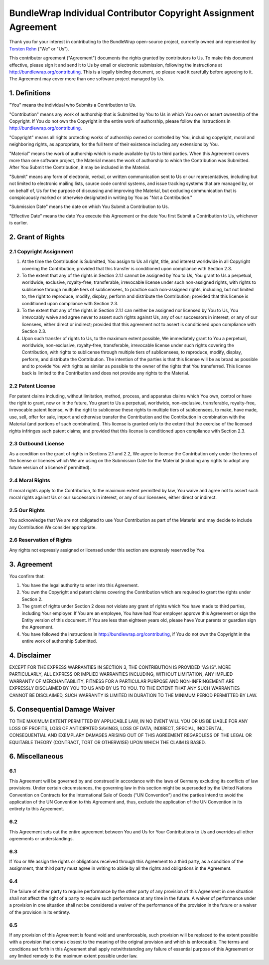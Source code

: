 BundleWrap Individual Contributor Copyright Assignment Agreement
================================================================

Thank you for your interest in contributing to the BundleWrap open-source project, currently owned and represented by `Torsten Rehn <torsten@rehn.email>`_ ("We" or "Us").

This contributor agreement ("Agreement") documents the rights granted by contributors to Us. To make this document effective, please sign it and send it to Us by email or electronic submission, following the instructions at `http://bundlewrap.org/contributing <http://bundlewrap.org/contributing>`_. This is a legally binding document, so please read it carefully before agreeing to it. The Agreement may cover more than one software project managed by Us.

1. Definitions
++++++++++++++

"You" means the individual who Submits a Contribution to Us.

"Contribution" means any work of authorship that is Submitted by You to Us in which You own or assert ownership of the Copyright. If You do not own the Copyright in the entire work of authorship, please follow the instructions in `http://bundlewrap.org/contributing <http://bundlewrap.org/contributing>`_.

"Copyright" means all rights protecting works of authorship owned or controlled by You, including copyright, moral and neighboring rights, as appropriate, for the full term of their existence including any extensions by You.

"Material" means the work of authorship which is made available by Us to third parties. When this Agreement covers more than one software project, the Material means the work of authorship to which the Contribution was Submitted. After You Submit the Contribution, it may be included in the Material.

"Submit" means any form of electronic, verbal, or written communication sent to Us or our representatives, including but not limited to electronic mailing lists, source code control systems, and issue tracking systems that are managed by, or on behalf of, Us for the purpose of discussing and improving the Material, but excluding communication that is conspicuously marked or otherwise designated in writing by You as "Not a Contribution."

"Submission Date" means the date on which You Submit a Contribution to Us.

"Effective Date" means the date You execute this Agreement or the date You first Submit a Contribution to Us, whichever is earlier.

2. Grant of Rights
++++++++++++++++++

2.1 Copyright Assignment
------------------------

1) At the time the Contribution is Submitted, You assign to Us all right, title, and interest worldwide in all Copyright covering the Contribution; provided that this transfer is conditioned upon compliance with Section 2.3.

2) To the extent that any of the rights in Section 2.1.1 cannot be assigned by You to Us, You grant to Us a perpetual, worldwide, exclusive, royalty-free, transferable, irrevocable license under such non-assigned rights, with rights to sublicense through multiple tiers of sublicensees, to practice such non-assigned rights, including, but not limited to, the right to reproduce, modify, display, perform and distribute the Contribution; provided that this license is conditioned upon compliance with Section 2.3.

3) To the extent that any of the rights in Section 2.1.1 can neither be assigned nor licensed by You to Us, You irrevocably waive and agree never to assert such rights against Us, any of our successors in interest, or any of our licensees, either direct or indirect; provided that this agreement not to assert is conditioned upon compliance with Section 2.3.

4) Upon such transfer of rights to Us, to the maximum extent possible, We immediately grant to You a perpetual, worldwide, non-exclusive, royalty-free, transferable, irrevocable license under such rights covering the Contribution, with rights to sublicense through multiple tiers of sublicensees, to reproduce, modify, display, perform, and distribute the Contribution. The intention of the parties is that this license will be as broad as possible and to provide You with rights as similar as possible to the owner of the rights that You transferred. This license back is limited to the Contribution and does not provide any rights to the Material.

2.2 Patent License
------------------

For patent claims including, without limitation, method, process, and apparatus claims which You own, control or have the right to grant, now or in the future, You grant to Us a perpetual, worldwide, non-exclusive, transferable, royalty-free, irrevocable patent license, with the right to sublicense these rights to multiple tiers of sublicensees, to make, have made, use, sell, offer for sale, import and otherwise transfer the Contribution and the Contribution in combination with the Material (and portions of such combination). This license is granted only to the extent that the exercise of the licensed rights infringes such patent claims; and provided that this license is conditioned upon compliance with Section 2.3.

2.3 Outbound License
--------------------

As a condition on the grant of rights in Sections 2.1 and 2.2, We agree to license the Contribution only under the terms of the license or licenses which We are using on the Submission Date for the Material (including any rights to adopt any future version of a license if permitted).

2.4 Moral Rights
----------------

If moral rights apply to the Contribution, to the maximum extent permitted by law, You waive and agree not to assert such moral rights against Us or our successors in interest, or any of our licensees, either direct or indirect.

2.5 Our Rights
--------------

You acknowledge that We are not obligated to use Your Contribution as part of the Material and may decide to include any Contribution We consider appropriate.

2.6 Reservation of Rights
-------------------------

Any rights not expressly assigned or licensed under this section are expressly reserved by You.

3. Agreement
++++++++++++

You confirm that:

1) You have the legal authority to enter into this Agreement.

2) You own the Copyright and patent claims covering the Contribution which are required to grant the rights under Section 2.

3) The grant of rights under Section 2 does not violate any grant of rights which You have made to third parties, including Your employer. If You are an employee, You have had Your employer approve this Agreement or sign the Entity version of this document. If You are less than eighteen years old, please have Your parents or guardian sign the Agreement.

4) You have followed the instructions in http://bundlewrap.org/contributing, if You do not own the Copyright in the entire work of authorship Submitted.

4. Disclaimer
+++++++++++++

EXCEPT FOR THE EXPRESS WARRANTIES IN SECTION 3, THE CONTRIBUTION IS PROVIDED "AS IS". MORE PARTICULARLY, ALL EXPRESS OR IMPLIED WARRANTIES INCLUDING, WITHOUT LIMITATION, ANY IMPLIED WARRANTY OF MERCHANTABILITY, FITNESS FOR A PARTICULAR PURPOSE AND NON-INFRINGEMENT ARE EXPRESSLY DISCLAIMED BY YOU TO US AND BY US TO YOU. TO THE EXTENT THAT ANY SUCH WARRANTIES CANNOT BE DISCLAIMED, SUCH WARRANTY IS LIMITED IN DURATION TO THE MINIMUM PERIOD PERMITTED BY LAW.

5. Consequential Damage Waiver
++++++++++++++++++++++++++++++

TO THE MAXIMUM EXTENT PERMITTED BY APPLICABLE LAW, IN NO EVENT WILL YOU OR US BE LIABLE FOR ANY LOSS OF PROFITS, LOSS OF ANTICIPATED SAVINGS, LOSS OF DATA, INDIRECT, SPECIAL, INCIDENTAL, CONSEQUENTIAL AND EXEMPLARY DAMAGES ARISING OUT OF THIS AGREEMENT REGARDLESS OF THE LEGAL OR EQUITABLE THEORY (CONTRACT, TORT OR OTHERWISE) UPON WHICH THE CLAIM IS BASED.

6. Miscellaneous
++++++++++++++++

6.1
---

This Agreement will be governed by and construed in accordance with the laws of Germany excluding its conflicts of law provisions. Under certain circumstances, the governing law in this section might be superseded by the United Nations Convention on Contracts for the International Sale of Goods ("UN Convention") and the parties intend to avoid the application of the UN Convention to this Agreement and, thus, exclude the application of the UN Convention in its entirety to this Agreement.

6.2
---

This Agreement sets out the entire agreement between You and Us for Your Contributions to Us and overrides all other agreements or understandings.

6.3
---

If You or We assign the rights or obligations received through this Agreement to a third party, as a condition of the assignment, that third party must agree in writing to abide by all the rights and obligations in the Agreement.

6.4
---

The failure of either party to require performance by the other party of any provision of this Agreement in one situation shall not affect the right of a party to require such performance at any time in the future. A waiver of performance under a provision in one situation shall not be considered a waiver of the performance of the provision in the future or a waiver of the provision in its entirety.

6.5
---
If any provision of this Agreement is found void and unenforceable, such provision will be replaced to the extent possible with a provision that comes closest to the meaning of the original provision and which is enforceable. The terms and conditions set forth in this Agreement shall apply notwithstanding any failure of essential purpose of this Agreement or any limited remedy to the maximum extent possible under law.
